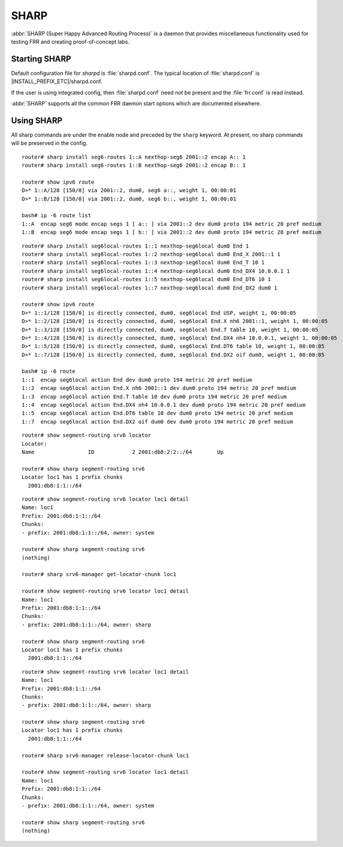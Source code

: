 .. _sharp:

*****
SHARP
*****

:abbr:`SHARP (Super Happy Advanced Routing Process)` is a daemon that provides
miscellaneous functionality used for testing FRR and creating proof-of-concept
labs.

.. _starting-sharp:

Starting SHARP
==============

Default configuration file for *sharpd* is :file:`sharpd.conf`.  The typical
location of :file:`sharpd.conf` is |INSTALL_PREFIX_ETC|/sharpd.conf.

If the user is using integrated config, then :file:`sharpd.conf` need not be
present and the :file:`frr.conf` is read instead.

.. program:: sharpd

:abbr:`SHARP` supports all the common FRR daemon start options which are
documented elsewhere.

.. _using-sharp:

Using SHARP
===========

All sharp commands are under the enable node and preceded by the ``sharp``
keyword. At present, no sharp commands will be preserved in the config.

.. clicmd:: sharp install routes A.B.C.D <nexthop <E.F.G.H|X:X::X:X>|nexthop-group NAME> (1-1000000) [instance (0-255)] [repeat (2-1000)] [opaque WORD]

   Install up to 1,000,000 (one million) /32 routes starting at ``A.B.C.D``
   with specified nexthop ``E.F.G.H`` or ``X:X::X:X``. The nexthop is
   a ``NEXTHOP_TYPE_IPV4`` or ``NEXTHOP_TYPE_IPV6`` and must be reachable
   to be installed into the kernel. Alternatively a nexthop-group NAME
   can be specified and used as the nexthops.  The routes are installed into
   zebra as ``ZEBRA_ROUTE_SHARP`` and can be used as part of a normal route
   redistribution. Route installation time is noted in the debug
   log. When zebra successfully installs a route into the kernel and SHARP
   receives success notifications for all routes this is logged as well.
   Instance (0-255) if specified causes the routes to be installed in a different
   instance. If repeat is used then we will install/uninstall the routes the
   number of times specified.  If the keyword opaque is specified then the
   next word is sent down to zebra as part of the route installation.

.. clicmd:: sharp remove routes A.B.C.D (1-1000000)

   Remove up to 1,000,000 (one million) /32 routes starting at ``A.B.C.D``. The
   routes are removed from zebra. Route deletion start is noted in the debug
   log and when all routes have been successfully deleted the debug log will be
   updated with this information as well.

.. clicmd:: sharp data route

   Allow end user doing route install and deletion to get timing information
   from the vty or vtysh instead of having to read the log file.  This command
   is informational only and you should look at sharp_vty.c for explanation
   of the output as that it may change.

.. clicmd:: sharp label <ipv4|ipv6> vrf NAME label (0-1000000)

   Install a label into the kernel that causes the specified vrf NAME table to
   be used for pop and forward operations when the specified label is seen.

.. clicmd:: sharp watch <nexthop <A.B.C.D|X:X::X:X>|import <A.B.C.D/M:X:X::X:X/M> [connected]

   Instruct zebra to monitor and notify sharp when the specified nexthop is
   changed. The notification from zebra is written into the debug log.
   The nexthop or import choice chooses the type of nexthop we are asking
   zebra to watch for us.  This choice affects zebra's decision on what
   matches.  Connected tells zebra whether or not that we want the route
   matched against to be a static or connected route for the nexthop keyword,
   for the import keyword connected means exact match.  The no form of
   the command obviously turns this watching off.

.. clicmd:: sharp data nexthop

   Allow end user to dump associated data with the nexthop tracking that
   may have been turned on.

.. clicmd:: sharp watch [vrf NAME] redistribute ROUTETYPE

   Allow end user to monitor redistributed routes of ROUTETYPE
   origin.

.. clicmd:: sharp lsp [update] (0-100000) nexthop-group NAME [prefix A.B.C.D/M TYPE [instance (0-255)]]

   Install an LSP using the specified in-label, with nexthops as
   listed in nexthop-group ``NAME``. If ``update`` is included, the
   update path is used. The LSP is installed as type ZEBRA_LSP_SHARP.
   If ``prefix`` is specified, an existing route with type ``TYPE``
   (and optional ``instance`` id) will be updated to use the LSP.

.. clicmd:: sharp remove lsp (0-100000) nexthop-group NAME [prefix A.B.C.D/M TYPE [instance (0-255)]]

   Remove a SHARPD LSP that uses the specified in-label, where the
   nexthops are specified in nexthop-group ``NAME``. If ``prefix`` is
   specified, remove label bindings from the route of type ``TYPE``
   also.

.. clicmd:: sharp send opaque type (1-255) (1-1000)

   Send opaque ZAPI messages with subtype ``type``. Sharpd will send
   a stream of messages if the count is greater than one.

.. clicmd:: sharp send opaque unicast type (1-255) PROTOCOL [{instance (0-1000) | session (1-1000)}] (1-1000)

   Send unicast opaque ZAPI messages with subtype ``type``. The
   protocol, instance, and session_id identify a single target zapi
   client. Sharpd will send a stream of messages if the count is
   greater than one.

.. clicmd:: sharp send opaque <reg | unreg> PROTOCOL [{instance (0-1000) | session (1-1000)}] type (1-1000)

   Send opaque ZAPI registration and unregistration messages for a
   single subtype. The messages must specify a protocol daemon by
   name, and can include optional zapi ``instance`` and ``session``
   values.

.. clicmd:: sharp create session (1-1024)

   Create an additional zapi client session for testing, using the
   specified session id.

.. clicmd:: sharp remove session (1-1024)

   Remove a test zapi client session that was created with the
   specified session id.

.. clicmd:: sharp neigh discover [vrf NAME] <A.B.C.D|X:X::X:X> IFNAME

   Send an ARP/NDP request to trigger the addition of a neighbor in the ARP
   table.

.. clicmd:: sharp import-te

   Import Traffic Engineering Database produced by OSPF or IS-IS.

.. clicmd:: show sharp ted [verbose|json]

.. clicmd:: show sharp ted [<vertex [A.B.C.D]|edge [A.B.C.D]|subnet [A.B.C.D/M]>] [verbose|json]

   Show imported Traffic Engineering Data Base

.. clicmd:: show sharp cspf source <A.B.C.D|X:X:X:X> destination <A.B.C.D|X:X:X:X> <metric|te-metric|delay> (0-16777215) [rsv-bw (0-7) BANDWIDTH]

   Show the result of a call to the Constraint Shortest Path First (CSPF)
   algorithm that allows to compute a path between a source and a
   destination under various constraints. Standard Metric, TE Metric, Delay
   and Bandwidth are supported constraints. Prior to use this function, it is
   necessary to import a Traffic Engineering Database with `sharp import-te`
   command (see above).

.. clicmd:: sharp install seg6-routes [vrf NAME] <A.B.C.D|X:X::X:X> nexthop-seg6 X:X::X:X encap X:X::X:X (1-1000000)

   This command installs a route for SRv6 Transit behavior (on Linux it is
   known as seg6 route). The count, destination, vrf, etc. have the same
   meaning as in the ``sharp install routes`` command.  With this command,
   sharpd will request zebra to configure seg6 route via ZEBRA_ROUTE_ADD
   ZAPI. As in the following example.

::

   router# sharp install seg6-routes 1::A nexthop-seg6 2001::2 encap A:: 1
   router# sharp install seg6-routes 1::B nexthop-seg6 2001::2 encap B:: 1

   router# show ipv6 route
   D>* 1::A/128 [150/0] via 2001::2, dum0, seg6 a::, weight 1, 00:00:01
   D>* 1::B/128 [150/0] via 2001::2, dum0, seg6 b::, weight 1, 00:00:01

   bash# ip -6 route list
   1::A  encap seg6 mode encap segs 1 [ a:: ] via 2001::2 dev dum0 proto 194 metric 20 pref medium
   1::B  encap seg6 mode encap segs 1 [ b:: ] via 2001::2 dev dum0 proto 194 metric 20 pref medium

.. clicmd:: sharp install seg6local-routes [vrf NAME] X:X::X:X nexthop-seg6local NAME ACTION ARGS.. (1-1000000)

   This command installs a route for SRv6 Endpoint behavior (on Linux it is
   known as seg6local route). The count, destination, vrf, etc. have the same
   meaning as in the ``sharp install routes`` command.  With this command,
   sharpd will request zebra to configure seg6local route via ZEBRA_ROUTE_ADD
   ZAPI. As in the following example.

   There are many End Functions defined in SRv6, which have been standardized
   in RFC 8986. The current implementation supports End, End.X, End.T, End.DX4,
   End.DX2, and End.DT6, which can be configured as follows.

::

   router# sharp install seg6local-routes 1::1 nexthop-seg6local dum0 End 1
   router# sharp install seg6local-routes 1::2 nexthop-seg6local dum0 End_X 2001::1 1
   router# sharp install seg6local-routes 1::3 nexthop-seg6local dum0 End_T 10 1
   router# sharp install seg6local-routes 1::4 nexthop-seg6local dum0 End_DX4 10.0.0.1 1
   router# sharp install seg6local-routes 1::5 nexthop-seg6local dum0 End_DT6 10 1
   router# sharp install seg6local-routes 1::7 nexthop-seg6local dum0 End_DX2 dum0 1

   router# show ipv6 route
   D>* 1::1/128 [150/0] is directly connected, dum0, seg6local End USP, weight 1, 00:00:05
   D>* 1::2/128 [150/0] is directly connected, dum0, seg6local End.X nh6 2001::1, weight 1, 00:00:05
   D>* 1::3/128 [150/0] is directly connected, dum0, seg6local End.T table 10, weight 1, 00:00:05
   D>* 1::4/128 [150/0] is directly connected, dum0, seg6local End.DX4 nh4 10.0.0.1, weight 1, 00:00:05
   D>* 1::5/128 [150/0] is directly connected, dum0, seg6local End.DT6 table 10, weight 1, 00:00:05
   D>* 1::7/128 [150/0] is directly connected, dum0, seg6local End.DX2 oif dum0, weight 1, 00:00:05

   bash# ip -6 route
   1::1  encap seg6local action End dev dum0 proto 194 metric 20 pref medium
   1::2  encap seg6local action End.X nh6 2001::1 dev dum0 proto 194 metric 20 pref medium
   1::3  encap seg6local action End.T table 10 dev dum0 proto 194 metric 20 pref medium
   1::4  encap seg6local action End.DX4 nh4 10.0.0.1 dev dum0 proto 194 metric 20 pref medium
   1::5  encap seg6local action End.DT6 table 10 dev dum0 proto 194 metric 20 pref medium
   1::7  encap seg6local action End.DX2 oif dum0 dev dum0 proto 194 metric 20 pref medium

.. clicmd:: show sharp segment-routing srv6

   This command shows us what SRv6 locator chunk, sharp is holding as zclient.
   An SRv6 locator is defined for each SRv6 router, and a single locator may
   be shared by multiple protocols.

   In the FRRouting implementation, the Locator chunk get request is executed
   by a routing protocol daemon such as sharpd or bgpd, And then Zebra
   allocates a Locator Chunk, which is a subset of the Locator Prefix, and
   notifies the requesting protocol daemon of this information.

   This command example shows how the locator chunk of sharpd itself is
   allocated.

::

   router# show segment-routing srv6 locator
   Locator:
   Name                 ID            2 2001:db8:2:2::/64        Up

   router# show sharp segment-routing srv6
   Locator loc1 has 1 prefix chunks
     2001:db8:1:1::/64

.. clicmd:: sharp srv6-manager get-locator-chunk

   This command requests the SRv6 locator to allocate a locator chunk via ZAPI.
   This chunk can be owned by the protocol daemon, and the chunk obtained by
   sharpd will not be used by the SRv6 mechanism of another routing protocol.

   Since this request is made asynchronously, it can be issued before the SRv6
   locator is configured on the zebra side, and as soon as it is ready on the
   zebra side, sharpd can check the allocated locator chunk via zapi.

::

   router# show segment-routing srv6 locator loc1 detail
   Name: loc1
   Prefix: 2001:db8:1:1::/64
   Chunks:
   - prefix: 2001:db8:1:1::/64, owner: system

   router# show sharp segment-routing srv6
   (nothing)

   router# sharp srv6-manager get-locator-chunk loc1

   router# show segment-routing srv6 locator loc1 detail
   Name: loc1
   Prefix: 2001:db8:1:1::/64
   Chunks:
   - prefix: 2001:db8:1:1::/64, owner: sharp

   router# show sharp segment-routing srv6
   Locator loc1 has 1 prefix chunks
     2001:db8:1:1::/64

.. clicmd:: sharp srv6-manager release-locator-chunk

   This command releases a locator chunk that has already been allocated by
   ZAPI. The freed chunk will have its owner returned to the system and will
   be available to another protocol daemon.

::

   router# show segment-routing srv6 locator loc1 detail
   Name: loc1
   Prefix: 2001:db8:1:1::/64
   Chunks:
   - prefix: 2001:db8:1:1::/64, owner: sharp

   router# show sharp segment-routing srv6
   Locator loc1 has 1 prefix chunks
     2001:db8:1:1::/64

   router# sharp srv6-manager release-locator-chunk loc1

   router# show segment-routing srv6 locator loc1 detail
   Name: loc1
   Prefix: 2001:db8:1:1::/64
   Chunks:
   - prefix: 2001:db8:1:1::/64, owner: system

   router# show sharp segment-routing srv6
   (nothing)

.. clicmd:: sharp interface IFNAME protodown

   Set an interface protodown.

